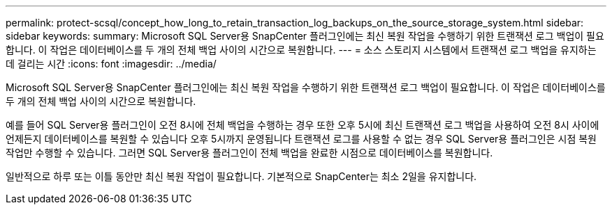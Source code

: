 ---
permalink: protect-scsql/concept_how_long_to_retain_transaction_log_backups_on_the_source_storage_system.html 
sidebar: sidebar 
keywords:  
summary: Microsoft SQL Server용 SnapCenter 플러그인에는 최신 복원 작업을 수행하기 위한 트랜잭션 로그 백업이 필요합니다. 이 작업은 데이터베이스를 두 개의 전체 백업 사이의 시간으로 복원합니다. 
---
= 소스 스토리지 시스템에서 트랜잭션 로그 백업을 유지하는 데 걸리는 시간
:icons: font
:imagesdir: ../media/


[role="lead"]
Microsoft SQL Server용 SnapCenter 플러그인에는 최신 복원 작업을 수행하기 위한 트랜잭션 로그 백업이 필요합니다. 이 작업은 데이터베이스를 두 개의 전체 백업 사이의 시간으로 복원합니다.

예를 들어 SQL Server용 플러그인이 오전 8시에 전체 백업을 수행하는 경우 또한 오후 5시에 최신 트랜잭션 로그 백업을 사용하여 오전 8시 사이에 언제든지 데이터베이스를 복원할 수 있습니다 오후 5시까지 운영됩니다 트랜잭션 로그를 사용할 수 없는 경우 SQL Server용 플러그인은 시점 복원 작업만 수행할 수 있습니다. 그러면 SQL Server용 플러그인이 전체 백업을 완료한 시점으로 데이터베이스를 복원합니다.

일반적으로 하루 또는 이틀 동안만 최신 복원 작업이 필요합니다. 기본적으로 SnapCenter는 최소 2일을 유지합니다.
